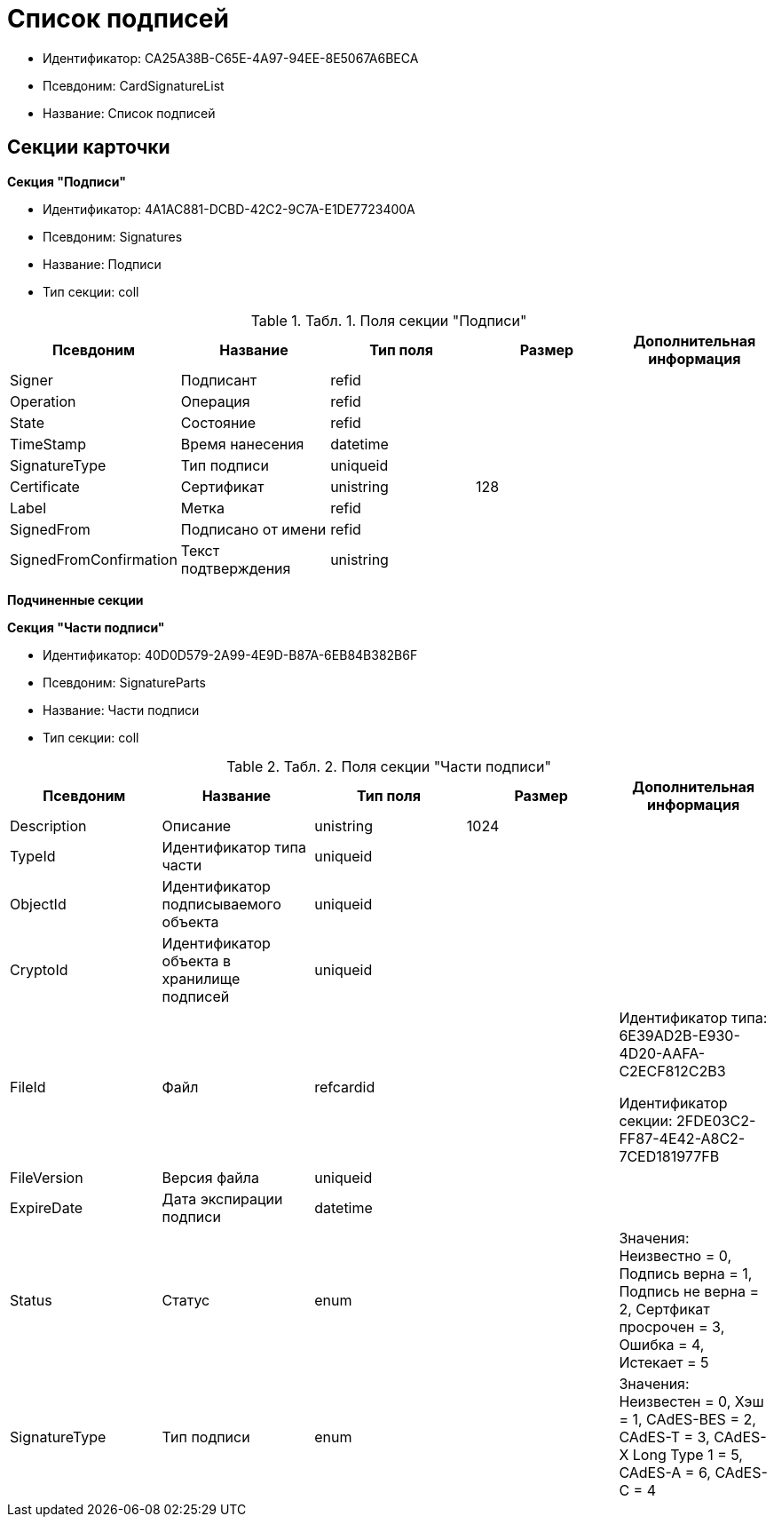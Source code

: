 = Список подписей

* Идентификатор: CA25A38B-C65E-4A97-94EE-8E5067A6BECA
* Псевдоним: CardSignatureList
* Название: Список подписей

== Секции карточки

*Секция "Подписи"*

* Идентификатор: 4A1AC881-DCBD-42C2-9C7A-E1DE7723400A
* Псевдоним: Signatures
* Название: Подписи
* Тип секции: coll

.[.table--title-label]##Табл. 1. ##[.title]##Поля секции "Подписи"##
[width="100%",cols="20%,20%,20%,20%,20%",options="header"]
|===
|Псевдоним |Название |Тип поля |Размер |Дополнительная информация
|Signer |Подписант |refid | |
|Operation |Операция |refid | |
|State |Состояние |refid | |
|TimeStamp |Время нанесения |datetime | |
|SignatureType |Тип подписи |uniqueid | |
|Certificate |Сертификат |unistring |128 |
|Label |Метка |refid | |
|SignedFrom |Подписано от имени |refid | |
|SignedFromConfirmation |Текст подтверждения |unistring | |
|===

*Подчиненные секции*

*Секция "Части подписи"*

* Идентификатор: 40D0D579-2A99-4E9D-B87A-6EB84B382B6F
* Псевдоним: SignatureParts
* Название: Части подписи
* Тип секции: coll

.[.table--title-label]##Табл. 2. ##[.title]##Поля секции "Части подписи"##
[width="100%",cols="20%,20%,20%,20%,20%",options="header"]
|===
|Псевдоним |Название |Тип поля |Размер |Дополнительная информация
|Description |Описание |unistring |1024 |
|TypeId |Идентификатор типа части |uniqueid | |
|ObjectId |Идентификатор подписываемого объекта |uniqueid | |
|CryptoId |Идентификатор объекта в хранилище подписей |uniqueid | |
|FileId |Файл |refcardid | a|
Идентификатор типа: 6E39AD2B-E930-4D20-AAFA-C2ECF812C2B3

Идентификатор секции: 2FDE03C2-FF87-4E42-A8C2-7CED181977FB

|FileVersion |Версия файла |uniqueid | |
|ExpireDate |Дата экспирации подписи |datetime | |
|Status |Статус |enum | |Значения: Неизвестно = 0, Подпись верна = 1, Подпись не верна = 2, Сертфикат просрочен = 3, Ошибка = 4, Истекает = 5
|SignatureType |Тип подписи |enum | |Значения: Неизвестен = 0, Хэш = 1, CAdES-BES = 2, CAdES-T = 3, CAdES-X Long Type 1 = 5, CAdES-A = 6, CAdES-C = 4
|===
